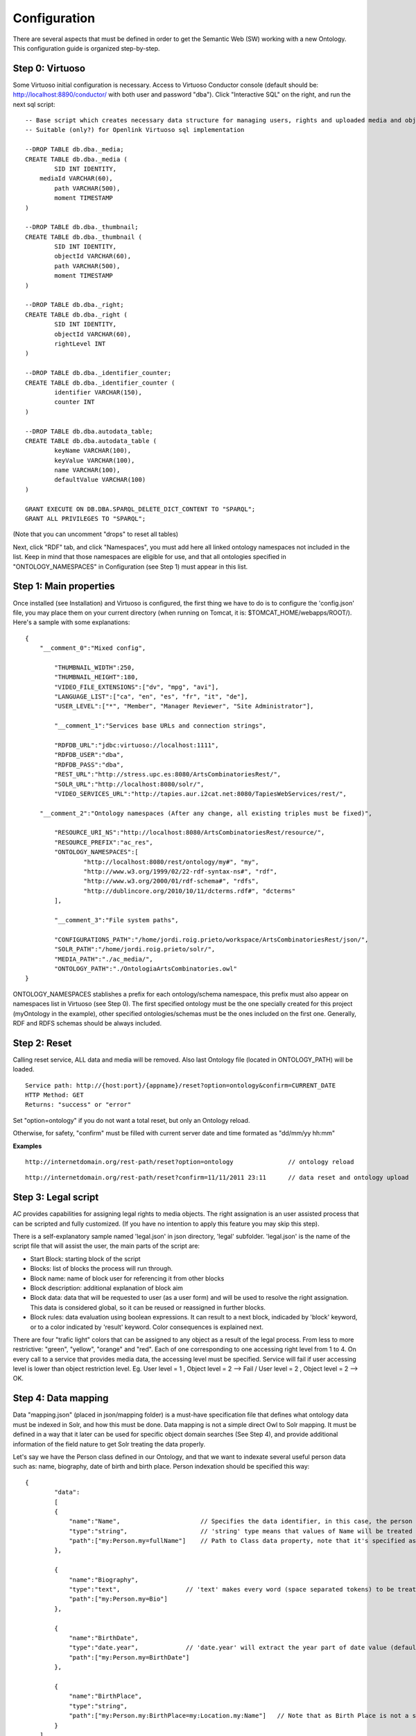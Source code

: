 .. FAT Arts Combinatòries documentation master file, created by
   sphinx-quickstart on Tue May 31 12:39:26 2011.
   You can adapt this file completely to your liking, but it should at least
   contain the root `toctree` directive.

Configuration
======================================================================================

There are several aspects that must be defined in order to get the Semantic Web (SW) working with a new Ontology. This configuration guide is organized step-by-step.

Step 0: Virtuoso
---------------------------

Some Virtuoso initial configuration is necessary. Access to Virtuoso Conductor console (default should be: http://localhost:8890/conductor/ with both user and password "dba"). Click "Interactive SQL" on the right, and run the next sql script:

::

    -- Base script which creates necessary data structure for managing users, rights and uploaded media and objects
    -- Suitable (only?) for Openlink Virtuoso sql implementation
    
    --DROP TABLE db.dba._media;
    CREATE TABLE db.dba._media (
	    SID INT IDENTITY,
    	mediaId VARCHAR(60),
	    path VARCHAR(500),
	    moment TIMESTAMP
    )

    --DROP TABLE db.dba._thumbnail;
    CREATE TABLE db.dba._thumbnail (
	    SID INT IDENTITY,
	    objectId VARCHAR(60),
	    path VARCHAR(500),
	    moment TIMESTAMP
    )

    --DROP TABLE db.dba._right;
    CREATE TABLE db.dba._right (
	    SID INT IDENTITY,
	    objectId VARCHAR(60),
	    rightLevel INT
    )

    --DROP TABLE db.dba._identifier_counter;
    CREATE TABLE db.dba._identifier_counter (
	    identifier VARCHAR(150),
	    counter INT
    )

    --DROP TABLE db.dba.autodata_table;
    CREATE TABLE db.dba.autodata_table (
	    keyName VARCHAR(100),
	    keyValue VARCHAR(100),
	    name VARCHAR(100),
	    defaultValue VARCHAR(100)
    )

    GRANT EXECUTE ON DB.DBA.SPARQL_DELETE_DICT_CONTENT TO "SPARQL";
    GRANT ALL PRIVILEGES TO "SPARQL";

(Note that you can uncomment "drops" to reset all tables)

Next, click "RDF" tab, and click "Namespaces", you must add here all linked ontology namespaces not included in the list. Keep in mind that those namespaces are eligible for use, and that all ontologies specified in "ONTOLOGY_NAMESPACES" in Configuration (see Step 1) must appear in this list.

Step 1: Main properties
----------------------------

Once installed (see Installation) and Virtuoso is configured, the first thing we have to do is to configure the 'config.json' file, you may place them on your current directory (when running on Tomcat, it is: $TOMCAT_HOME/webapps/ROOT/). Here's a sample with some explanations:

::

    {	
        "__comment_0":"Mixed config",

	    "THUMBNAIL_WIDTH":250,
	    "THUMBNAIL_HEIGHT":180,
	    "VIDEO_FILE_EXTENSIONS":["dv", "mpg", "avi"],
	    "LANGUAGE_LIST":["ca", "en", "es", "fr", "it", "de"],							
	    "USER_LEVEL":["*", "Member", "Manager Reviewer", "Site Administrator"],	    
	
	    "__comment_1":"Services base URLs and connection strings",

	    "RDFDB_URL":"jdbc:virtuoso://localhost:1111",
	    "RDFDB_USER":"dba",
	    "RDFDB_PASS":"dba",
	    "REST_URL":"http://stress.upc.es:8080/ArtsCombinatoriesRest/",
	    "SOLR_URL":"http://localhost:8080/solr/",
	    "VIDEO_SERVICES_URL":"http://tapies.aur.i2cat.net:8080/TapiesWebServices/rest/",
	
        "__comment_2":"Ontology namespaces (After any change, all existing triples must be fixed)",

	    "RESOURCE_URI_NS":"http://localhost:8080/ArtsCombinatoriesRest/resource/",		
	    "RESOURCE_PREFIX":"ac_res",
	    "ONTOLOGY_NAMESPACES":[
		    "http://localhost:8080/rest/ontology/my#", "my",
		    "http://www.w3.org/1999/02/22-rdf-syntax-ns#", "rdf",
		    "http://www.w3.org/2000/01/rdf-schema#", "rdfs",
		    "http://dublincore.org/2010/10/11/dcterms.rdf#", "dcterms"
	    ],
	
	    "__comment_3":"File system paths",

	    "CONFIGURATIONS_PATH":"/home/jordi.roig.prieto/workspace/ArtsCombinatoriesRest/json/",
	    "SOLR_PATH":"/home/jordi.roig.prieto/solr/",
	    "MEDIA_PATH":"./ac_media/",
	    "ONTOLOGY_PATH":"./OntologiaArtsCombinatories.owl"
    }

ONTOLOGY_NAMESPACES stablishes a prefix for each ontology/schema namespace, this prefix must also appear on namespaces list in Virtuoso (see Step 0). The first specified ontology must be the one specially created for this project (myOntology in the example), other specified ontologies/schemas must be the ones included on the first one. Generally, RDF and RDFS schemas should be always included.

Step 2: Reset
-----------------------------

Calling reset service, ALL data and media will be removed. Also last Ontology file (located in ONTOLOGY_PATH) will be loaded. 

::

    Service path: http://{host:port}/{appname}/reset?option=ontology&confirm=CURRENT_DATE
    HTTP Method: GET
    Returns: "success" or "error"

Set "option=ontology" if you do not want a total reset, but only an Ontology reload.

Otherwise, for safety, "confirm" must be filled with current server date and time formated as "dd/mm/yy hh:mm"

**Examples**

::

    http://internetdomain.org/rest-path/reset?option=ontology               // ontology reload

::

    http://internetdomain.org/rest-path/reset?confirm=11/11/2011 23:11      // data reset and ontology upload



Step 3: Legal script
-----------------------------

AC provides capabilities for assigning legal rights to media objects. The right assignation is an user assisted process that can be scripted and fully customized. (If you have no intention to apply this feature you may skip this step).

There is a self-explanatory sample named 'legal.json' in json directory, 'legal' subfolder. 'legal.json' is the name of the script file that will assist the user, the main parts of the script are:

- Start Block: starting block of the script
- Blocks: list of blocks the process will run through.
- Block name: name of block user for referencing it from other blocks
- Block description: additional explanation of block aim
- Block data: data that will be requested to user (as a user form) and will be used to resolve the right assignation. This data is considered global, so it can be reused or reassigned in further blocks.
- Block rules: data evaluation using boolean expressions. It can result to a next block, indicaded by 'block' keyword, or to a color indicated by 'result' keyword. Color consequences is explained next.

There are four "trafic light" colors that can be assigned to any object as a result of the legal process. From less to more restrictive: "green", "yellow", "orange" and "red". Each of one corresponding to one accessing right level from 1 to 4. On every call to a service that provides media data, the accessing level must be specified. Service will fail if user accessing level is lower than object restriction level. Eg. User level = 1 , Object level = 2 --> Fail / User level = 2 , Object level = 2 --> OK.

Step 4: Data mapping
------------------------------

Data "mapping.json" (placed in json/mapping folder) is a must-have specification file that defines what ontology data must be indexed in Solr, and how this must be done. Data mapping is not a simple direct Owl to Solr mapping. It must be defined in a way that it later can be used for specific object domain searches (See Step 4), and provide additional information of the field nature to get Solr treating the data properly.

Let's say we have the Person class defined in our Ontology, and that we want to indexate several useful person data such as: name, biography, date of birth and birth place. Person indexation should be specified this way:

::

    {
	    "data":
	    [
            {
                "name":"Name",                      // Specifies the data identifier, in this case, the person Name
                "type":"string",                    // 'string' type means that values of Name will be treated as a whole
                "path":["my:Person.my=fullName"]    // Path to Class data property, note that it's specified as (Class-name).(property)
            },

            {
                "name":"Biography",             
                "type":"text",                  // 'text' makes every word (space separated tokens) to be treated separately on search
                "path":["my:Person.my=Bio"]           
            },

            {
                "name":"BirthDate",             
                "type":"date.year",             // 'date.year' will extract the year part of date value (default date format expected is dd/mm/yyyy)
                "path":["my:Person.my=BirthDate"]           
            },

            {
                "name":"BirthPlace",             
                "type":"string",                
                "path":["my:Person.my:BirthPlace=my:Location.my:Name"]   // Note that as Birth Place is not a string but an external object, specified path chains both objects, from original, to target data (Name property of Location class). You can chain as many objects as you need.
            }
        ]
    }

Note that path is a json array, this makes it possible to specify various object indexation. Let's suppose that we want to indexate one more object: Locations (with property Name). Code should be modified as follows:

::

    "data":
        [
            {
                "name":"ObjectClass",           // This is not mandatory but totally recommended: As we have now more than one object type, 
                                                // specifying this data, will allow filtering searches by object class.
                "type":"string",
                "path":["*.class"]              // We want no specific class by '*' character instead of class name, 
                                                // and we use reserved word 'class' to get the indexated object class name. 
                                                // 'superclass', and 'id' are also a reserved words, with obvious results.
            },

            {
                "name":"Name",                                  
                "type":"string",                                
                "path":["my:Person.my:fullName", "my:Location.my:Name"]     // Path to Person and Location data property
            },

            /* rest of json ... */
        ]

To provide proper searches, we can specify additional clauses for each data:

- **category**: Solr searches will use 'facets' feature to categorize specified data values by grouping and counting equal matches.
- **multilingual**: Applicable to data introduced in various languages in RDF database. For instance, a person biography can be written in different languages. This prevents Solr search from returning the same data in different languages.
- **search**: This might sound obvious that all mapped data should be user for search, but it's not. There may be data that's interesting only as a search result but not for searching in its string value. Unless you specify this clause, mapped data is not considered for searching.
- **autocomplete**: Only if you specified the previous clause, you can activate autocomplete to get this data in the autocomplete search.

For example: 'Name' data (that is, person and location name) is interesting for search and autocomplete. But Person name is specified in single language, and Location name is specified in different languages. Also, we find interesting to categorize results by locations but not by persons. According to all this, previous json code should change as follows:

::

    "data":
        [
            {
                "name":"Person",                                  
                "type":"string",                                
                "path":["my:Person.my:fullName"],         
                "search":"yes",
                "autocomplete":"yes"
            },

            {
                "name":"Location",                                  
                "type":"string",                                
                "path":["my:Location.my:Name", "my:Person.my:BirthPlace=my:Location.my:Name"]
                "search":"yes",                     // Note that ALL clauses are unactive by default, 
                "autocomplete":"yes",               // so they must be always specified in case of need.
                "multilingual":"yes",
                "category":"yes"
            }

            /* rest of json ... */
        ]


Step 5: Object template
------------------------------------

Any object search will finally lead to individual object visualization. This makes it necessary to build templates for any Ontology object that should be visualizable. Object view is organized in sections, and each section contains a list of mapped data, in a similar way we used it in previous step.

Going back to Person object class example: name, birth date, and birth place should be placed at header. Biography can be placed at body, we can also use a 'knows' relation to get related Persons and we can place this at footer section. (Note that sections are totally customizable).

The resulting template file must be placed as "Person.json" (generally, (Class-name).json) in json/mapping directory. Code should look as follows:

::

    {
	    "className":"Person",
	
	    "sections":
	    [
		    {
			    "name":"header",                    // section name
			    "data":[
		
		        	{
					    "name":"Name",
					    "type":"text",
					    "path":["my:Person.my:fullName"]
				    },

                    {
					    "name":"BirthDate",
					    "type":"date",
					    "path":["my:Person.my:BirthDate"]
				    },

                    {
					    "name":"BirthPlace",
					    "type":"linkedObject",
					    "path":["my:Person.my:BirthPlace=my:Location.my:Name"]
				    }
			    ]
		    },
		
		    {
			    "name":"body",
			    "data":[
			
			     	{
			            "name":"Biography",
			            "type":"text",
			            "path":["my:Person.my:Bio"]
			        }
			    ]  
		    },

            {
			    "name":"footer",                    
			    "data":[
		
		        	{
					    "name":"Related",
					    "type":"search",
                        "path":["my:Person.id"],
                        "value":["RelatedPeople:"],
                        "categories":["Year", "Location"]
				    }
			    ]
		    }
	    ]
    }


Data 'type' clause has not much to do with 'type' defined in previous step. The following types are all the ones available for templates:

- **text**: suitable for most cases, it resolves path to literal value with no modification.
- **linkedObject**: it shows resolved data path along with the referenced object id, separated by '@'. For example: London@my_london_id, this allows to create an hyperlink to the referenced object, which would be http://internetdomain.org/rest-path/resource/my_london_id/...
- **objects**: resolves path to identifier value.
- **media**: resolves path to media url value.
- **date**: and its parts (**date.year**, **date.day**, **date.month**). Same effect as date defined at step 3.
- **search**: this is a quite sophisticated object that comprises Solr searching feature from indexed data filtered by the specified constraint defined as combination of value and path. In this example: the search will only result to persons ("Person.knows:") that know current person ("Person.id"). For detailed information about searches please see Visualization page.

Please note that **text**, **objects** and **media** have the same effect. They resolve the path the same way but resulting value type is supposed to be different. See Visualization Object Thumbnail section to further in **media** and **objects** types.



